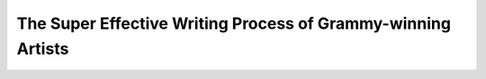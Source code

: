 The Super Effective Writing Process of Grammy-winning Artists
=============================================================

.. datatemplate-video::
   :source: /_data/2019.prague.speakers.yaml
   :template: videos/video-detail.html
   :key: 10

